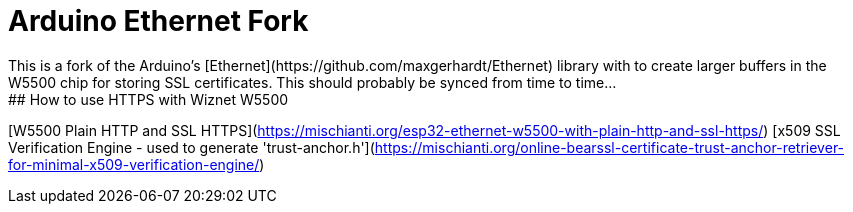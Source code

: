 
# Arduino Ethernet Fork
This is a fork of the Arduino's [Ethernet](https://github.com/maxgerhardt/Ethernet) library with to create larger buffers in the W5500 chip for storing SSL certificates. This should probably be synced from time to time...
## How to use HTTPS with Wiznet W5500
[W5500 Plain HTTP and SSL HTTPS](https://mischianti.org/esp32-ethernet-w5500-with-plain-http-and-ssl-https/)
[x509 SSL Verification Engine - used to generate 'trust-anchor.h'](https://mischianti.org/online-bearssl-certificate-trust-anchor-retriever-for-minimal-x509-verification-engine/)



